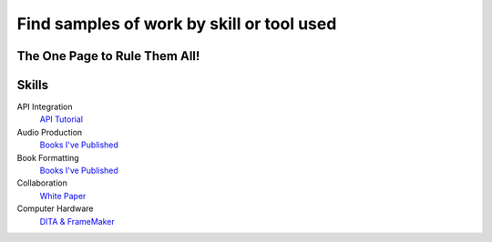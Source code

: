 Find samples of work by skill or tool used
==========================================
The One Page to Rule Them All!
------------------------------

Skills
------

API Integration 
  `API Tutorial <https://aaronkredshaw.com/api-tutorials/>`_
Audio Production
  `Books I've Published <http://aaronkredshaw.com/books-ive-published/>`_
Book Formatting
    `Books I've Published <http://aaronkredshaw.com/books-ive-published/>`_
Collaboration
    `White Paper <http://aaronkredshaw.com/white-paper/>`_
Computer Hardware
    `DITA & FrameMaker <https://aaronkredshaw.com/dita_framemaker_tutorial/>`_


